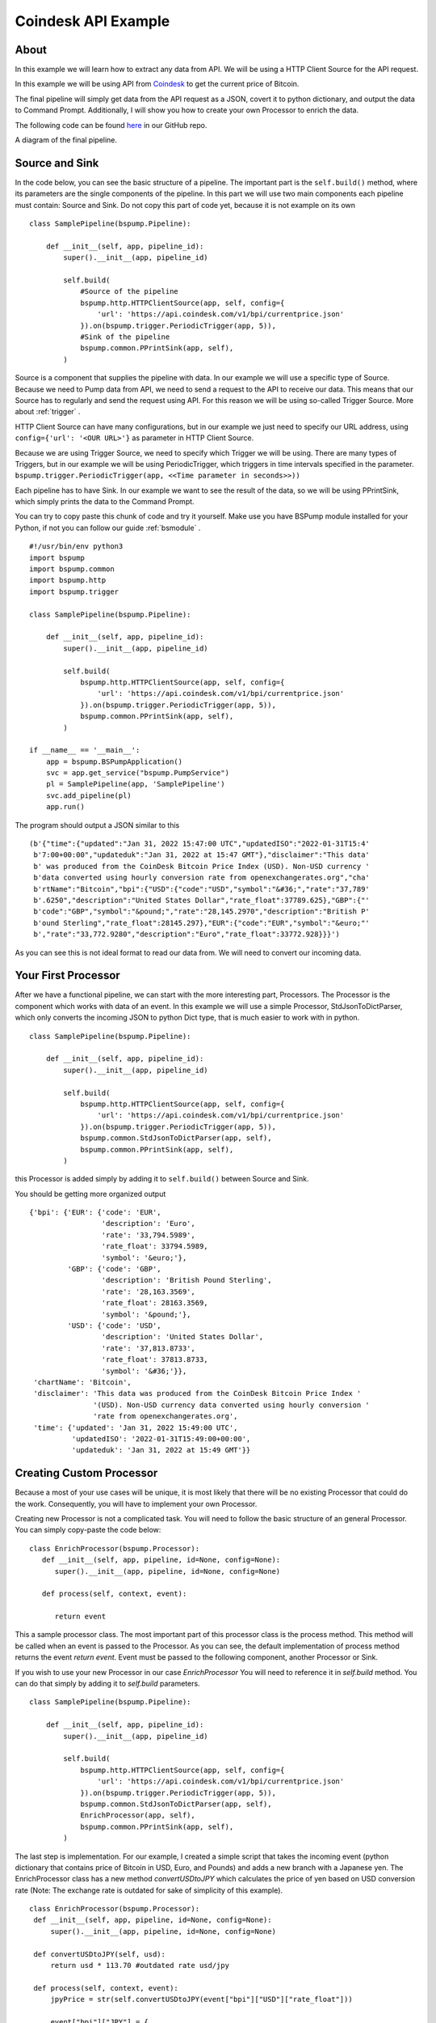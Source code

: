 .. _coindesk:

Coindesk API Example
====================

About
-----

In this example we will learn how to extract any data from API. We will be using a HTTP Client Source for the API request.

In this example we will be using API from `Coindesk <https://www.coindesk.com/>`_ to get the current price of Bitcoin.

The final pipeline will simply get data from the API request as a JSON, covert it to python dictionary, and output the
data to Command Prompt. Additionally, I will show you how to create your own Processor to enrich
the data.

The following code can be found
`here <https://github.com/LibertyAces/BitSwanPump/blob/feature/restructured-text/examples/bspump-http.py>`_ in our GitHub repo.

A diagram of the final pipeline.

.. image:: coindesk_pipeline.png
   :width: 800
   :align: center
   :alt: Coindesk pipeline pic

Source and Sink
---------------

In the code below, you can see the basic structure of a pipeline. The important part is the ``self.build()`` method, where its
parameters are the single components of the pipeline. In this part we will use two main components each pipeline must contain:
Source and Sink. Do not copy this part of code yet, because it is not example on its own

::

   class SamplePipeline(bspump.Pipeline):

       def __init__(self, app, pipeline_id):
           super().__init__(app, pipeline_id)

           self.build(
               #Source of the pipeline
               bspump.http.HTTPClientSource(app, self, config={
                   'url': 'https://api.coindesk.com/v1/bpi/currentprice.json'
               }).on(bspump.trigger.PeriodicTrigger(app, 5)),
               #Sink of the pipeline
               bspump.common.PPrintSink(app, self),
           )



Source is a component that supplies the pipeline with data. In our example we will use a specific type of Source. Because we need
to Pump data from API, we need to send a request to the API to receive our data. This means that our Source has to regularly
and send the request using API. For this reason we will be using so-called Trigger Source. More about :ref:`trigger` .

HTTP Client Source can have many configurations, but in our example we just need to specify our URL address, using
``config={'url': '<OUR URL>'}``  as parameter in HTTP Client Source.

Because we are using Trigger Source, we need to specify which Trigger we will be using. There are many types of
Triggers, but in our example we will be using PeriodicTrigger, which triggers in time intervals specified in the
parameter. ``bspump.trigger.PeriodicTrigger(app, <<Time parameter in seconds>>))``

Each pipeline has to have Sink. In our example we want to see the result of the data, so we will be using PPrintSink,
which simply prints the data to the Command Prompt.

You can try to copy paste this chunk of code and try it yourself. Make use you have BSPump module installed for your Python, if not you
can follow our guide :ref:`bsmodule` .

::

   #!/usr/bin/env python3
   import bspump
   import bspump.common
   import bspump.http
   import bspump.trigger

   class SamplePipeline(bspump.Pipeline):

       def __init__(self, app, pipeline_id):
           super().__init__(app, pipeline_id)

           self.build(
               bspump.http.HTTPClientSource(app, self, config={
                   'url': 'https://api.coindesk.com/v1/bpi/currentprice.json'
               }).on(bspump.trigger.PeriodicTrigger(app, 5)),
               bspump.common.PPrintSink(app, self),
           )

   if __name__ == '__main__':
       app = bspump.BSPumpApplication()
       svc = app.get_service("bspump.PumpService")
       pl = SamplePipeline(app, 'SamplePipeline')
       svc.add_pipeline(pl)
       app.run()

The program should output a JSON similar to this

::

   (b'{"time":{"updated":"Jan 31, 2022 15:47:00 UTC","updatedISO":"2022-01-31T15:4'
    b'7:00+00:00","updateduk":"Jan 31, 2022 at 15:47 GMT"},"disclaimer":"This data'
    b' was produced from the CoinDesk Bitcoin Price Index (USD). Non-USD currency '
    b'data converted using hourly conversion rate from openexchangerates.org","cha'
    b'rtName":"Bitcoin","bpi":{"USD":{"code":"USD","symbol":"&#36;","rate":"37,789'
    b'.6250","description":"United States Dollar","rate_float":37789.625},"GBP":{"'
    b'code":"GBP","symbol":"&pound;","rate":"28,145.2970","description":"British P'
    b'ound Sterling","rate_float":28145.297},"EUR":{"code":"EUR","symbol":"&euro;"'
    b',"rate":"33,772.9280","description":"Euro","rate_float":33772.928}}}')

As you can see this is not ideal format to read our data from. We will need to convert our incoming data.

Your First Processor
--------------------

After we have a functional pipeline, we can start with the more interesting part, Processors. The Processor is the
component which works with data of an event. In this example we will use a simple Processor, StdJsonToDictParser, which only converts the
incoming JSON to python Dict type, that is much easier to work with in python.

::

   class SamplePipeline(bspump.Pipeline):

       def __init__(self, app, pipeline_id):
           super().__init__(app, pipeline_id)

           self.build(
               bspump.http.HTTPClientSource(app, self, config={
                   'url': 'https://api.coindesk.com/v1/bpi/currentprice.json'
               }).on(bspump.trigger.PeriodicTrigger(app, 5)),
               bspump.common.StdJsonToDictParser(app, self),
               bspump.common.PPrintSink(app, self),
           )


this Processor is added simply by adding it to ``self.build()`` between Source and Sink.

You should be getting more organized output

::

   {'bpi': {'EUR': {'code': 'EUR',
                    'description': 'Euro',
                    'rate': '33,794.5989',
                    'rate_float': 33794.5989,
                    'symbol': '&euro;'},
            'GBP': {'code': 'GBP',
                    'description': 'British Pound Sterling',
                    'rate': '28,163.3569',
                    'rate_float': 28163.3569,
                    'symbol': '&pound;'},
            'USD': {'code': 'USD',
                    'description': 'United States Dollar',
                    'rate': '37,813.8733',
                    'rate_float': 37813.8733,
                    'symbol': '&#36;'}},
    'chartName': 'Bitcoin',
    'disclaimer': 'This data was produced from the CoinDesk Bitcoin Price Index '
                  '(USD). Non-USD currency data converted using hourly conversion '
                  'rate from openexchangerates.org',
    'time': {'updated': 'Jan 31, 2022 15:49:00 UTC',
             'updatedISO': '2022-01-31T15:49:00+00:00',
             'updateduk': 'Jan 31, 2022 at 15:49 GMT'}}

Creating Custom Processor
-------------------------

Because a most of your use cases will be unique, it is most likely that there will be no existing Processor that could do
the work. Consequently, you will have to implement your own Processor.

Creating new Processor is not a complicated task. You will need to follow the basic structure of an general Processor.
You can simply copy-paste the code below:

::

   class EnrichProcessor(bspump.Processor):
      def __init__(self, app, pipeline, id=None, config=None):
         super().__init__(app, pipeline, id=None, config=None)

      def process(self, context, event):

         return event

This a sample processor class. The most important part of this processor class is the process method. This method will
be called when an event is passed to the Processor. As you can see, the default implementation of process method
returns the event `return event`. Event must be passed to the following component, another Processor or Sink.

If you wish to use your new Processor in our case `EnrichProcessor` You will need to reference it in `self.build` method.
You can do that simply by adding it to `self.build` parameters.

::

   class SamplePipeline(bspump.Pipeline):

       def __init__(self, app, pipeline_id):
           super().__init__(app, pipeline_id)

           self.build(
               bspump.http.HTTPClientSource(app, self, config={
                   'url': 'https://api.coindesk.com/v1/bpi/currentprice.json'
               }).on(bspump.trigger.PeriodicTrigger(app, 5)),
               bspump.common.StdJsonToDictParser(app, self),
               EnrichProcessor(app, self),
               bspump.common.PPrintSink(app, self),
           )


The last step is implementation. For our example, I created a simple script that takes the incoming event (python
dictionary that contains price of Bitcoin in USD, Euro, and Pounds) and adds a new branch with a Japanese yen. The
EnrichProcessor class has a new method `convertUSDtoJPY` which calculates the price of yen based on USD conversion rate
(Note: The exchange rate is outdated for sake of simplicity of this example).

::

   class EnrichProcessor(bspump.Processor):
    def __init__(self, app, pipeline, id=None, config=None):
        super().__init__(app, pipeline, id=None, config=None)

    def convertUSDtoJPY(self, usd):
        return usd * 113.70 #outdated rate usd/jpy

    def process(self, context, event):
        jpyPrice = str(self.convertUSDtoJPY(event["bpi"]["USD"]["rate_float"]))

        event["bpi"]["JPY"] = {
            "code": "JPY",
            "symbol": "&yen;",
            "rate": ''.join((jpyPrice[:3], ',', jpyPrice[3:])),
            "description": "JPY",
            "rate_float": jpyPrice
        }

        return event

When we add all parts together we get this functional code.

.. literalinclude :: BitSwanPump/examples/bspump-coindesk.py
   :language: python

Your ouput should look something like this:

::

   {'bpi': {'EUR': {'code': 'EUR',
                    'description': 'Euro',
                    'rate': '33,796.7930',
                    'rate_float': 33796.793,
                    'symbol': '&euro;'},
            'GBP': {'code': 'GBP',
                    'description': 'British Pound Sterling',
                    'rate': '28,165.1854',
                    'rate_float': 28165.1854,
                    'symbol': '&pound;'},
            'JPY': {'code': 'JPY',
                    'description': 'JPY',
                    'rate': '429,9716.52771',
                    'rate_float': '4299716.52771',
                    'symbol': '&yen;'},
            'USD': {'code': 'USD',
                    'description': 'United States Dollar',
                    'rate': '37,816.3283',
                    'rate_float': 37816.3283,
                    'symbol': '&#36;'}},
    'chartName': 'Bitcoin',
    'disclaimer': 'This data was produced from the CoinDesk Bitcoin Price Index '
                  '(USD). Non-USD currency data converted using hourly conversion '
                  'rate from openexchangerates.org',
    'time': {'updated': 'Jan 31, 2022 15:53:00 UTC',
             'updatedISO': '2022-01-31T15:53:00+00:00',
             'updateduk': 'Jan 31, 2022 at 15:53 GMT'}}

To Summarize what we did in this example:

1. we created a sample pipeline with a Source and Sink
2. we added a new Processor that converts incoming events to python dictionary
3. we created a custom Processor that adds a information about Japanese currency to the incoming event and passes it to Sink .

Next steps
----------

You can change and modify the pipeline in any manner you want. For example, instead of using PPrintSink you can use our
Elasticsearch Sink which loads the data to Elasticsearch. Read more about :ref:`esconnection` .

